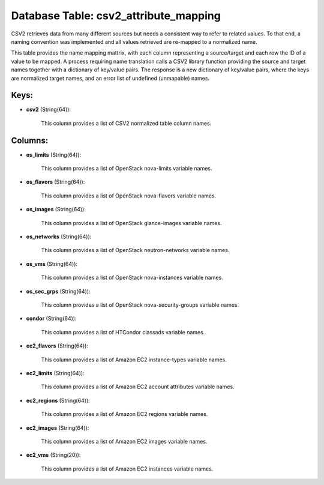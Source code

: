 .. File generated by /opt/cloudscheduler/utilities/schema_doc - DO NOT EDIT
..
.. To modify the contents of this file:
..   1. edit the template file ".../cloudscheduler/docs/schema_doc/tables/csv2_attribute_mapping.yaml"
..   2. run the utility ".../cloudscheduler/utilities/schema_doc"
..

Database Table: csv2_attribute_mapping
======================================

CSV2 retrieves data from many different sources but needs a consistent way
to refer to related values. To that end, a naming convention was
implemented and all values retrieved are re-mapped to a normalized name.

This table provides the name mapping mattrix, with each column representing a
source/target and each row the ID of a value to be mapped.
A process requiring name translation calls a CSV2 library function providing the
source and target names together with a dictionary of key/value pairs. The
response is a new dictionary of key/value pairs, where the keys are
normalized target names, and an error list of undefined (unmapable) names.


Keys:
^^^^^

* **csv2** (String(64)):

      This column provides a list of CSV2 normalized table column names.


Columns:
^^^^^^^^

* **os_limits** (String(64)):

      This column provides a list of OpenStack nova-limits variable names.

* **os_flavors** (String(64)):

      This column provides a list of OpenStack nova-flavors variable names.

* **os_images** (String(64)):

      This column provides a list of OpenStack glance-images variable names.

* **os_networks** (String(64)):

      This column provides a list of OpenStack neutron-networks variable names.

* **os_vms** (String(64)):

      This column provides a list of OpenStack nova-instances variable names.

* **os_sec_grps** (String(64)):

      This column provides a list of OpenStack nova-security-groups variable names.

* **condor** (String(64)):

      This column provides a list of HTCondor classads variable names.

* **ec2_flavors** (String(64)):

      This column provides a list of Amazon EC2 instance-types variable names.

* **ec2_limits** (String(64)):

      This column provides a list of Amazon EC2 account attributes variable names.

* **ec2_regions** (String(64)):

      This column provides a list of Amazon EC2 regions variable names.

* **ec2_images** (String(64)):

      This column provides a list of Amazon EC2 images variable names.

* **ec2_vms** (String(20)):

      This column provides a list of Amazon EC2 instances variable names.

